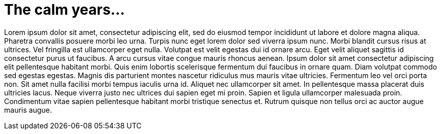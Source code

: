 

= The calm years…

Lorem ipsum dolor sit amet, consectetur adipiscing elit, sed do eiusmod tempor incididunt ut labore et dolore magna aliqua. Pharetra convallis posuere morbi leo urna. Turpis nunc eget lorem dolor sed viverra ipsum nunc. Morbi blandit cursus risus at ultrices. Vel fringilla est ullamcorper eget nulla. Volutpat est velit egestas dui id ornare arcu. Eget velit aliquet sagittis id consectetur purus ut faucibus. A arcu cursus vitae congue mauris rhoncus aenean. Ipsum dolor sit amet consectetur adipiscing elit pellentesque habitant morbi. Quis enim lobortis scelerisque fermentum dui faucibus in ornare quam. Diam volutpat commodo sed egestas egestas. Magnis dis parturient montes nascetur ridiculus mus mauris vitae ultricies. Fermentum leo vel orci porta non. Sit amet nulla facilisi morbi tempus iaculis urna id. Aliquet nec ullamcorper sit amet. In pellentesque massa placerat duis ultricies lacus. Neque viverra justo nec ultrices dui sapien eget mi proin. Sapien et ligula ullamcorper malesuada proin. Condimentum vitae sapien pellentesque habitant morbi tristique senectus et. Rutrum quisque non tellus orci ac auctor augue mauris augue. 